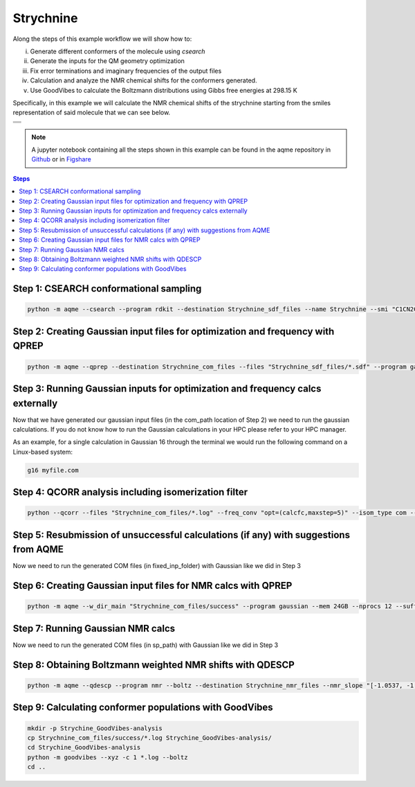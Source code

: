 .. |Strychnine| image:: ../../images/strychnine_chemdraw.png
   :width: 400


Strychnine
==========

Along the steps of this example workflow we will show how to: 

i)   Generate different conformers of the molecule using `csearch`
ii)  Generate the inputs for the QM geometry optimization
iii) Fix error terminations and imaginary frequencies of the output files
iv)  Calculation and analyze the NMR chemical shifts for the conformers
     generated.
v)   Use GoodVibes to calculate the Boltzmann distributions using Gibbs free
     energies at 298.15 K

Specifically, in this example we will calculate the NMR chemical shifts of the strychnine
starting from the smiles representation of said molecule that we can see below. 

+---------------------------------------------------------------------------------------+
|                         .. centered:: **SMILES**                                      |
+---------------------------------------------------------------------------------------+
| .. centered:: C1CN2CC3=CCO[C@H]4CC(=O)N5[C@H]6[C@H]4[C@H]3C[C@H]2[C@@]61C7=CC=CC=C75  |
+---------------------------------------------------------------------------------------+
|                      .. centered::  |Strychnine|                                      |
+---------------------------------------------------------------------------------------+

.. note::

   A jupyter notebook containing all the steps shown in this example can be found 
   in the aqme repository in `Github  <https://github.com/jvalegre/aqme>`__ or in 
   `Figshare <https://figshare.com/articles/dataset/AQME_paper_examples/20043665/11>`__

.. contents:: Steps
   :local:


Step 1: CSEARCH conformational sampling
---------------------------------------

.. code:: shell

   python -m aqme --csearch --program rdkit --destination Strychnine_sdf_files --name Strychnine --smi "C1CN2CC3=CCO[C@H]4CC(=O)N5[C@H]6[C@H]4[C@H]3C[C@H]2[C@@]61C7=CC=CC=C75"


Step 2: Creating Gaussian input files for optimization and frequency with QPREP
-------------------------------------------------------------------------------

.. code:: shell

   python -m aqme --qprep --destination Strychnine_com_files --files "Strychnine_sdf_files/*.sdf" --program gaussian --qm_input "B3LYP/6-31+G(d,p) opt freq" --mem 24GB --nprocs 12


Step 3: Running Gaussian inputs for optimization and frequency calcs externally
-------------------------------------------------------------------------------

Now that we have generated our gaussian input files (in the com_path location 
of Step 2) we need to run the gaussian calculations. If you do not know how to 
run the Gaussian calculations in your HPC please refer to your HPC manager. 

As an example, for a single calculation in Gaussian 16 through the terminal we 
would run the following command on a Linux-based system: 

.. code:: shell

    g16 myfile.com



Step 4: QCORR analysis including isomerization filter
-----------------------------------------------------

.. code:: shell 

   python --qcorr --files "Strychnine_com_files/*.log" --freq_conv "opt=(calcfc,maxstep=5)" --isom_type com --isom_inputs Strychnine_com_files --nprocs 24 --mem 96GB


Step 5: Resubmission of unsuccessful calculations (if any) with suggestions from AQME
-------------------------------------------------------------------------------------

Now we need to run the generated COM files (in fixed_inp_folder) with Gaussian 
like we did in Step 3

Step 6: Creating Gaussian input files for NMR calcs with QPREP
--------------------------------------------------------------

.. code:: shell

   python -m aqme --w_dir_main "Strychnine_com_files/success" --program gaussian --mem 24GB --nprocs 12 --suffix SP --destination Strychnine_sp_files --files Strychnine_com_files/success/*.log --qm_input "B3LYP/6-311+G(2d,p) scrf=(solvent=chloroform,smd) nmr=giao" 


Step 7: Running Gaussian NMR calcs
----------------------------------

Now we need to run the generated COM files (in sp_path) with Gaussian 
like we did in Step 3

Step 8: Obtaining Boltzmann weighted NMR shifts with QDESCP
-----------------------------------------------------------

.. code:: shell 

   python -m aqme --qdescp --program nmr --boltz --destination Strychnine_nmr_files --nmr_slope "[-1.0537, -1.0784]" --nmr_intercept "[181.7815,31.8723]" --nmr_experim Experimental_NMR_shifts.csv --files "Strychnine_com_files/Strychnine_sp_files/success/SP_calcs/json_files/*.json"


Step 9: Calculating conformer populations with GoodVibes
--------------------------------------------------------

.. code:: shell 

   mkdir -p Strychine_GoodVibes-analysis
   cp Strychnine_com_files/success/*.log Strychine_GoodVibes-analysis/
   cd Strychine_GoodVibes-analysis
   python -m goodvibes --xyz -c 1 *.log --boltz 
   cd ..



